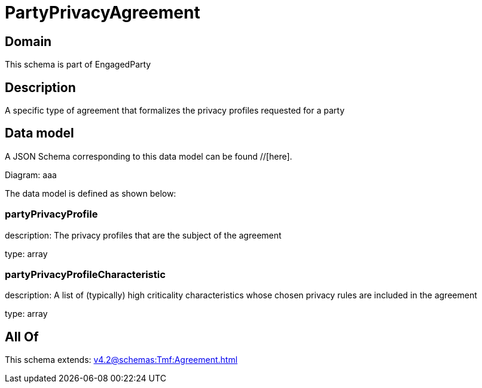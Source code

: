 = PartyPrivacyAgreement

[#domain]
== Domain

This schema is part of EngagedParty

[#description]
== Description
A specific type of agreement that formalizes the privacy profiles requested for a party


[#data_model]
== Data model

A JSON Schema corresponding to this data model can be found //[here].

Diagram:
aaa

The data model is defined as shown below:


=== partyPrivacyProfile
description: The privacy profiles that are the subject of the agreement

type: array


=== partyPrivacyProfileCharacteristic
description: A list of (typically) high criticality characteristics whose chosen privacy rules are included in the agreement

type: array


[#all_of]
== All Of

This schema extends: xref:v4.2@schemas:Tmf:Agreement.adoc[]
